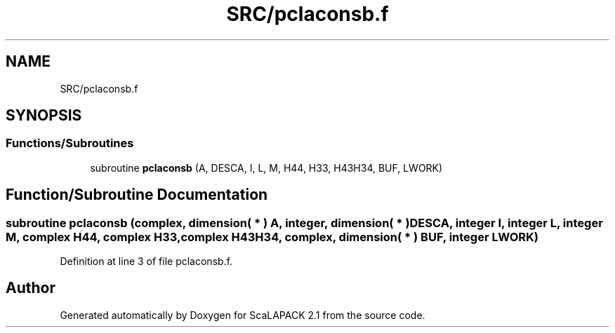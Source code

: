 .TH "SRC/pclaconsb.f" 3 "Sat Nov 16 2019" "Version 2.1" "ScaLAPACK 2.1" \" -*- nroff -*-
.ad l
.nh
.SH NAME
SRC/pclaconsb.f
.SH SYNOPSIS
.br
.PP
.SS "Functions/Subroutines"

.in +1c
.ti -1c
.RI "subroutine \fBpclaconsb\fP (A, DESCA, I, L, M, H44, H33, H43H34, BUF, LWORK)"
.br
.in -1c
.SH "Function/Subroutine Documentation"
.PP 
.SS "subroutine pclaconsb (\fBcomplex\fP, dimension( * ) A, integer, dimension( * ) DESCA, integer I, integer L, integer M, \fBcomplex\fP H44, \fBcomplex\fP H33, \fBcomplex\fP H43H34, \fBcomplex\fP, dimension( * ) BUF, integer LWORK)"

.PP
Definition at line 3 of file pclaconsb\&.f\&.
.SH "Author"
.PP 
Generated automatically by Doxygen for ScaLAPACK 2\&.1 from the source code\&.
